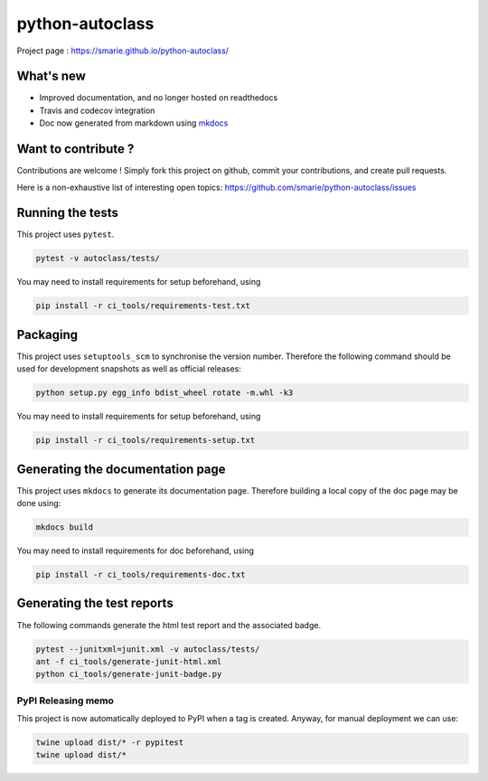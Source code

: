 python-autoclass
================

|Build Status| |Tests Status| |codecov| |Documentation| |PyPI|

Project page : https://smarie.github.io/python-autoclass/

What's new
----------

-  Improved documentation, and no longer hosted on readthedocs
-  Travis and codecov integration
-  Doc now generated from markdown using
   `mkdocs <http://www.mkdocs.org/>`__

Want to contribute ?
--------------------

Contributions are welcome ! Simply fork this project on github, commit
your contributions, and create pull requests.

Here is a non-exhaustive list of interesting open topics:
https://github.com/smarie/python-autoclass/issues

Running the tests
-----------------

This project uses ``pytest``.

.. code:: bash

    pytest -v autoclass/tests/

You may need to install requirements for setup beforehand, using

.. code:: bash

    pip install -r ci_tools/requirements-test.txt

Packaging
---------

This project uses ``setuptools_scm`` to synchronise the version number.
Therefore the following command should be used for development snapshots
as well as official releases:

.. code:: bash

    python setup.py egg_info bdist_wheel rotate -m.whl -k3

You may need to install requirements for setup beforehand, using

.. code:: bash

    pip install -r ci_tools/requirements-setup.txt

Generating the documentation page
---------------------------------

This project uses ``mkdocs`` to generate its documentation page.
Therefore building a local copy of the doc page may be done using:

.. code:: bash

    mkdocs build

You may need to install requirements for doc beforehand, using

.. code:: bash

    pip install -r ci_tools/requirements-doc.txt

Generating the test reports
---------------------------

The following commands generate the html test report and the associated
badge.

.. code:: bash

    pytest --junitxml=junit.xml -v autoclass/tests/
    ant -f ci_tools/generate-junit-html.xml
    python ci_tools/generate-junit-badge.py

PyPI Releasing memo
~~~~~~~~~~~~~~~~~~~

This project is now automatically deployed to PyPI when a tag is
created. Anyway, for manual deployment we can use:

.. code:: bash

    twine upload dist/* -r pypitest
    twine upload dist/*

.. |Build Status| image:: https://travis-ci.org/smarie/python-autoclass.svg?branch=master
   :target: https://travis-ci.org/smarie/python-autoclass
.. |Tests Status| image:: https://smarie.github.io/python-autoclass/junit/junit-badge.svg?dummy=8484744
   :target: https://smarie.github.io/python-autoclass/junit/report.html
.. |codecov| image:: https://codecov.io/gh/smarie/python-autoclass/branch/master/graph/badge.svg
   :target: https://codecov.io/gh/smarie/python-autoclass
.. |Documentation| image:: https://img.shields.io/badge/docs-latest-blue.svg
   :target: https://smarie.github.io/python-autoclass/
.. |PyPI| image:: https://img.shields.io/badge/PyPI-autoclass-blue.svg
   :target: https://pypi.python.org/pypi/autoclass/


